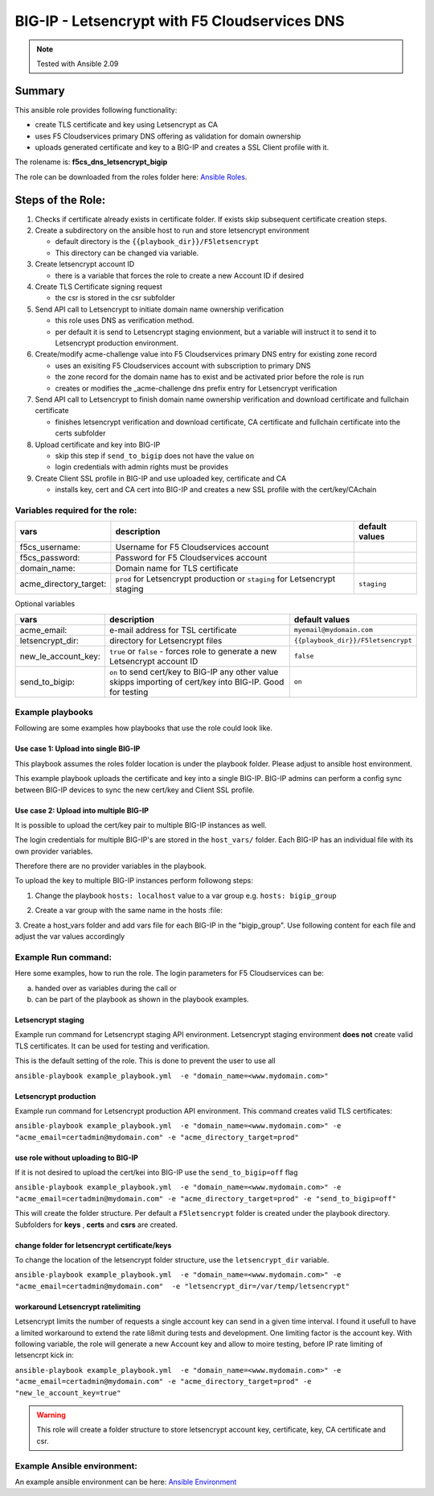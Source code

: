 ==============================================
BIG-IP - Letsencrypt with F5 Cloudservices DNS
==============================================

.. note:: Tested with Ansible 2.09
*******
Summary
*******

This ansible role provides following functionality:

* create TLS certificate and key using Letsencrypt as CA
* uses F5 Cloudservices primary DNS offering as validation for domain ownership
* uploads generated certificate and key to a BIG-IP and creates a SSL Client profile with it.


The rolename is: **f5cs_dns_letsencrypt_bigip**

The role can be downloaded from the roles folder here: `Ansible Roles`_.

******************
Steps of the Role:
******************

1. Checks if certificate already exists in certificate folder. If exists skip subsequent certificate creation steps.

2. Create a subdirectory on the ansible host to run and store letsencrypt environment

   - default directory is the ``{{playbook_dir}}/F5letsencrypt``
   - This directory can be changed via variable.

3. Create letsencrypt account ID

   - there is a variable that forces the role to create a new Account ID if desired

4. Create TLS Certificate signing request

   - the csr is stored in the csr subfolder

5. Send API call to Letsencrypt to initiate domain name ownership verification

   - this role uses DNS as verification method.
   - per default it is send to Letsencrypt staging envionment, but a variable will instruct it to send it to Letsencrypt production environment.

6. Create/modify acme-challenge value into F5 Cloudservices primary DNS entry for existing zone record

   - uses an exisiting F5 Cloudservices account with subscription to primary DNS
   - the zone record for the domain name has to exist and be activated prior before the role is run
   - creates or modifies the _acme-challenge dns prefix entry for Letsencrypt verification

7. Send API call to Letsencrypt to finish domain name ownership verification and download certificate and fullchain certificate

   - finishes letsencrypt verification and download certificate, CA certificate and fullchain certificate into the certs subfolder

8. Upload certificate and key into BIG-IP

   - skip this step if ``send_to_bigip`` does not have the value ``on``
   - login credentials with admin rights must be provides

9. Create Client SSL profile in BIG-IP and use uploaded key, certificate and CA

   - installs key, cert and CA cert into BIG-IP and creates a new SSL profile with the cert/key/CAchain

Variables required for the role:
================================

+------------------------+-------------------------------------------+--------------------+
| vars                   | description                               | default values     |
+========================+===========================================+====================+
| f5cs_username:         | Username for F5 Cloudservices account     |                    |
+------------------------+-------------------------------------------+--------------------+
| f5cs_password:         | Password for F5 Cloudservices account     |                    |
+------------------------+-------------------------------------------+--------------------+
| domain_name:           | Domain name for TLS certificate           |                    |
+------------------------+-------------------------------------------+--------------------+
| acme_directory_target: | ``prod`` for Letsencrypt production or    | ``staging``        |
|                        | ``staging`` for Letsencrypt staging       |                    |
+------------------------+-------------------------------------------+--------------------+

Optional variables

+------------------------+-----------------------------------------+----------------------------------+
| vars                   | description                             |  default values                  |
+========================+=========================================+==================================+
| acme_email:            | e-mail address for TSL certificate      | ``myemail@mydomain.com``         |
+------------------------+-----------------------------------------+----------------------------------+
| letsencrypt_dir:       |  directory for Letsencrypt files        |``{{playbook_dir}}/F5letsencrypt``|
+------------------------+-----------------------------------------+----------------------------------+
| new_le_account_key:    | ``true`` or ``false`` - forces role to  | ``false``                        |
|                        | generate a new Letsencrypt account ID   |                                  |
+------------------------+-----------------------------------------+----------------------------------+
| send_to_bigip:         | ``on`` to send cert/key to BIG-IP       |  ``on``                          |
|                        | any other value skipps importing of     |                                  |
|                        | cert/key into BIG-IP. Good for testing  |                                  |
+------------------------+-----------------------------------------+----------------------------------+


Example playbooks
=================

Following are some examples how playbooks that use the role could look like.

Use case 1: Upload into single BIG-IP
-------------------------------------
This playbook assumes the roles folder location is under the playbook folder.
Please adjust to ansible host environment.

.. literalinclude :: example_playbook.yml
   :language: yaml

This example playbook uploads the certificate and key into a single BIG-IP.
BIG-IP admins can perform a config sync between BIG-IP devices to sync the new cert/key and Client SSL profile.

Use case 2: Upload into multiple BIG-IP
---------------------------------------

It is possible to upload the cert/key pair to multiple BIG-IP instances as well.

The login credentials for multiple BIG-IP's are stored in the ``host_vars/`` folder.
Each BIG-IP has an individual file with its own provider variables.

Therefore there are no provider variables in the playbook.

To upload the key to multiple BIG-IP instances perform followong steps:

1. Change the playbook ``hosts: localhost`` value to a var group e.g.  ``hosts: bigip_group``

.. literalinclude :: example_playbook_multiple_bigip.yml
   :language: yaml



2. Create a var group with the same name in the hosts :file:

.. literalinclude :: hosts_multiple
   :language: yaml`

3. Create a host_vars folder and add vars file for each BIG-IP in the "bigip_group".
Use following content for each file and adjust the var values accordingly

.. literalinclude :: example_bigip
   :language: yaml`

Example Run command:
====================

Here some examples, how to run the role.
The login parameters for F5 Cloudservices can be:

a. handed over as variables during the call or
b. can be part of the playbook as shown in the playbook examples.

Letsencrypt staging
-------------------

Example run command for Letsencrypt staging API environment.
Letsencrypt staging environment **does not** create valid TLS certificates. It can be used for testing and verification.

This is the default setting of the role. This is done to prevent the user to use all

``ansible-playbook example_playbook.yml  -e "domain_name=<www.mydomain.com>"``

Letsencrypt production
----------------------

Example run command for Letsencrypt production API environment. This command creates valid TLS certificates:

``ansible-playbook example_playbook.yml  -e "domain_name=<www.mydomain.com>" -e "acme_email=certadmin@mydomain.com" -e "acme_directory_target=prod"``

use role without uploading to BIG-IP
------------------------------------

If it is not desired to upload the cert/kei into BIG-IP use the ``send_to_bigip=off`` flag

``ansible-playbook example_playbook.yml  -e "domain_name=<www.mydomain.com>" -e "acme_email=certadmin@mydomain.com" -e "acme_directory_target=prod" -e "send_to_bigip=off"``

This will create the folder structure. Per default a ``F5letsencrypt`` folder is created under the playbook directory. Subfolders for **keys** , **certs** and **csrs** are created.

change folder for letsencrypt certificate/keys
----------------------------------------------

To change the location of the letsencrypt folder structure, use the ``letsencrypt_dir`` variable.

``ansible-playbook example_playbook.yml  -e "domain_name=<www.mydomain.com>" -e "acme_email=certadmin@mydomain.com"  -e "letsencrypt_dir=/var/temp/letsencrypt"``

workaround Letsencrypt ratelimiting
-----------------------------------

Letsencrypt limits the number of requests a single account key can send in a given time interval. I found it usefull to have a limited workaround to extend the rate li8mit during tests and development.
One limiting factor is the account key. With following variable, the role will generate a new Account key and allow to moire testing, before IP rate limiting of letsencrpt kick in:

``ansible-playbook example_playbook.yml  -e "domain_name=<www.mydomain.com>" -e "acme_email=certadmin@mydomain.com" -e "acme_directory_target=prod" -e "new_le_account_key=true"``

.. warning:: This role will create a folder structure to store letsencrypt account key, certificate, key, CA certificate and csr.

Example Ansible environment:
============================

An example ansible environment can be here: `Ansible Environment`_


.. _`Ansible Roles`: https://github.com/jmcalalang/f5-tls-automation/tree/main/code/letsencrypt/roles

.. _`Ansible Environment`: https://github.com/jmcalalang/f5-tls-automation/tree/main/code/letsencrypt/example_ansible_env
